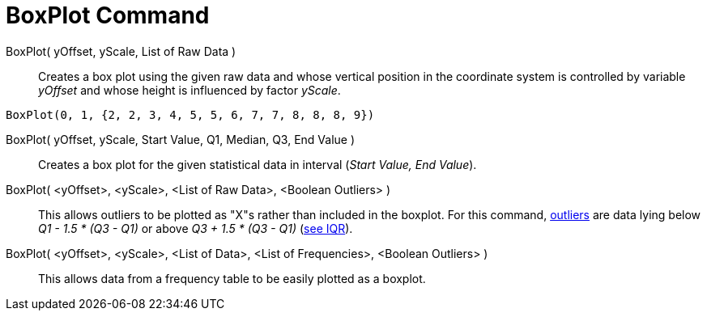 = BoxPlot Command

BoxPlot( yOffset, yScale, List of Raw Data )::
  Creates a box plot using the given raw data and whose vertical position in the coordinate system is controlled by
  variable _yOffset_ and whose height is influenced by factor _yScale_.

[EXAMPLE]
====

`BoxPlot(0, 1, {2, 2, 3, 4, 5, 5, 6, 7, 7, 8, 8, 8, 9})`

====

BoxPlot( yOffset, yScale, Start Value, Q1, Median, Q3, End Value )::
  Creates a box plot for the given statistical data in interval (_Start Value, End Value_).
BoxPlot( <yOffset>, <yScale>, <List of Raw Data>, <Boolean Outliers> )::
  This allows outliers to be plotted as "X"s rather than included in the boxplot. For this command,
  http://en.wikipedia.org/wiki/Outlier[outliers] are data lying below _Q1 - 1.5 * (Q3 - Q1)_ or above _Q3 + 1.5 * (Q3 -
  Q1)_ (http://en.wikipedia.org/wiki/IQR[see IQR]).
BoxPlot( <yOffset>, <yScale>, <List of Data>, <List of Frequencies>, <Boolean Outliers> )::
  This allows data from a frequency table to be easily plotted as a boxplot.
